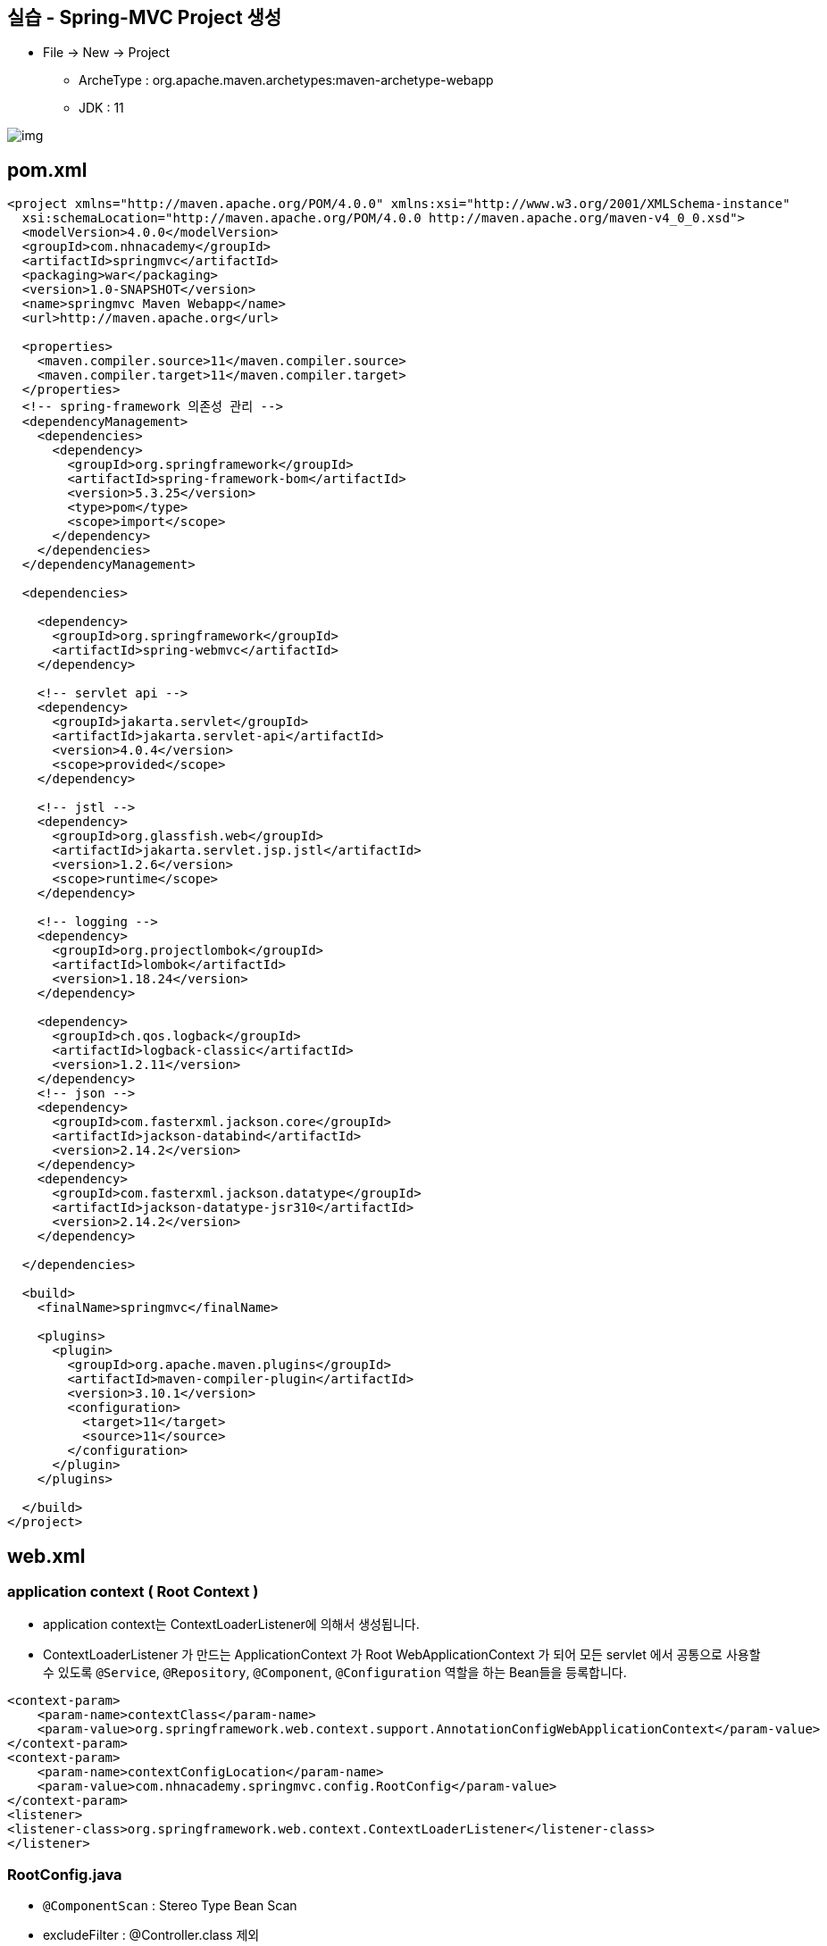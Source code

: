 == 실습 - Spring-MVC Project 생성

* File -&gt; New -&gt; Project
** ArcheType : org.apache.maven.archetypes:maven-archetype-webapp
** JDK : 11

image:resources/img.png[]

== pom.xml

[source,xml]
----
<project xmlns="http://maven.apache.org/POM/4.0.0" xmlns:xsi="http://www.w3.org/2001/XMLSchema-instance"
  xsi:schemaLocation="http://maven.apache.org/POM/4.0.0 http://maven.apache.org/maven-v4_0_0.xsd">
  <modelVersion>4.0.0</modelVersion>
  <groupId>com.nhnacademy</groupId>
  <artifactId>springmvc</artifactId>
  <packaging>war</packaging>
  <version>1.0-SNAPSHOT</version>
  <name>springmvc Maven Webapp</name>
  <url>http://maven.apache.org</url>

  <properties>
    <maven.compiler.source>11</maven.compiler.source>
    <maven.compiler.target>11</maven.compiler.target>
  </properties>
  <!-- spring-framework 의존성 관리 -->
  <dependencyManagement>
    <dependencies>
      <dependency>
        <groupId>org.springframework</groupId>
        <artifactId>spring-framework-bom</artifactId>
        <version>5.3.25</version>
        <type>pom</type>
        <scope>import</scope>
      </dependency>
    </dependencies>
  </dependencyManagement>

  <dependencies>

    <dependency>
      <groupId>org.springframework</groupId>
      <artifactId>spring-webmvc</artifactId>
    </dependency>

    <!-- servlet api -->
    <dependency>
      <groupId>jakarta.servlet</groupId>
      <artifactId>jakarta.servlet-api</artifactId>
      <version>4.0.4</version>
      <scope>provided</scope>
    </dependency>

    <!-- jstl -->
    <dependency>
      <groupId>org.glassfish.web</groupId>
      <artifactId>jakarta.servlet.jsp.jstl</artifactId>
      <version>1.2.6</version>
      <scope>runtime</scope>
    </dependency>

    <!-- logging -->
    <dependency>
      <groupId>org.projectlombok</groupId>
      <artifactId>lombok</artifactId>
      <version>1.18.24</version>
    </dependency>

    <dependency>
      <groupId>ch.qos.logback</groupId>
      <artifactId>logback-classic</artifactId>
      <version>1.2.11</version>
    </dependency>
    <!-- json -->
    <dependency>
      <groupId>com.fasterxml.jackson.core</groupId>
      <artifactId>jackson-databind</artifactId>
      <version>2.14.2</version>
    </dependency>
    <dependency>
      <groupId>com.fasterxml.jackson.datatype</groupId>
      <artifactId>jackson-datatype-jsr310</artifactId>
      <version>2.14.2</version>
    </dependency>

  </dependencies>

  <build>
    <finalName>springmvc</finalName>

    <plugins>
      <plugin>
        <groupId>org.apache.maven.plugins</groupId>
        <artifactId>maven-compiler-plugin</artifactId>
        <version>3.10.1</version>
        <configuration>
          <target>11</target>
          <source>11</source>
        </configuration>
      </plugin>
    </plugins>

  </build>
</project>

----

== web.xml

=== application context ( Root Context )

* application context는 ContextLoaderListener에 의해서 생성됩니다.
* ContextLoaderListener 가 만드는 ApplicationContext 가 Root WebApplicationContext 가 되어 모든 servlet 에서 공통으로 사용할 수 있도록 `@Service`, `@Repository`, `@Component`, `@Configuration` 역할을 하는 Bean들을 등록합니다.

[source,xml]
----
<context-param>
    <param-name>contextClass</param-name>
    <param-value>org.springframework.web.context.support.AnnotationConfigWebApplicationContext</param-value>
</context-param>
<context-param>
    <param-name>contextConfigLocation</param-name>
    <param-value>com.nhnacademy.springmvc.config.RootConfig</param-value>
</context-param>
<listener>
<listener-class>org.springframework.web.context.ContextLoaderListener</listener-class>
</listener>
----

=== RootConfig.java

- `@ComponentScan` : Stereo Type Bean Scan
- excludeFilter : @Controller.class 제외

[source,java]
----
package com.nhnacademy.springmvc.config;

import org.springframework.context.annotation.ComponentScan;
import org.springframework.context.annotation.Configuration;
import org.springframework.stereotype.Controller;

@Configuration
@ComponentScan(basePackages = {"com.nhnacademy.springmvc"},
        excludeFilters = { @ComponentScan.Filter(Controller.class) })
public class RootConfig {

}
----

=== web application context

* dispatcherServlet
** Spring MVC Framework의 중심이 되는 Servlet
** `Controller` 로 향하는 모든 웹 요청의 entry point
** `Front Controller` 디자인 패턴의 표현
** 서블릿 이름에 해당되는 xml파일을 읽어드려 파일에 정의된 Bean들을 Spring IoC 컨테이너에 생성합니다.

----
/WEB-INF/'서블릿 이름'-servlet.xml => /WEB-INF/dispatcherServlet-servlet.xml
----

[source,xml]
----
<servlet>
    <servlet-name>dispatcherServlet</servlet-name>
    <servlet-class>org.springframework.web.servlet.DispatcherServlet</servlet-class>
    <init-param>
      <param-name>contextConfigLocation</param-name>
      <param-value>/WEB-INF/dispatcherServlet-servlet.xml</param-value>
    </init-param>
    <load-on-startup>1</load-on-startup>
  </servlet>

  <servlet-mapping>
    <servlet-name>dispatcherServlet</servlet-name>
    <url-pattern>/</url-pattern>
  </servlet-mapping>
----

* /WEB-INF/web.xml

[source,xml]
----
<?xml version="1.0" encoding="UTF-8"?>
<web-app>
  <display-name>spring-mvc application</display-name>
  <!-- todo-1  application Context -->
  <context-param>
    <param-name>contextClass</param-name>
    <param-value>org.springframework.web.context.support.AnnotationConfigWebApplicationContext</param-value>
  </context-param>

  <!-- todo-2 web application context -->
  <servlet>
    <servlet-name>dispatcherServlet</servlet-name>
    <servlet-class>org.springframework.web.servlet.DispatcherServlet</servlet-class>
    <init-param>
      <param-name>contextConfigLocation</param-name>
      <param-value>/WEB-INF/dispatcherServlet-servlet.xml</param-value>
    </init-param>
    <load-on-startup>1</load-on-startup>
  </servlet>

  <servlet-mapping>
    <servlet-name>dispatcherServlet</servlet-name>
    <url-pattern>/</url-pattern>
  </servlet-mapping>

  <!-- todo-3 encoding filter -->
  <filter>
    <filter-name>encodingFilter</filter-name>
    <filter-class>org.springframework.web.filter.CharacterEncodingFilter</filter-class>
    <init-param>
      <param-name>encoding</param-name>
      <param-value>UTF-8</param-value>
    </init-param>
    <init-param>
      <param-name>forceRequestEncoding</param-name>
      <param-value>true</param-value>
    </init-param>
    <init-param>
      <param-name>forceResponseEncoding</param-name>
      <param-value>true</param-value>
    </init-param>
  </filter>
  <filter-mapping>
    <filter-name>encodingFilter</filter-name>
    <url-pattern>/*</url-pattern>
  </filter-mapping>

  <!-- todo-4 hidden httpMethodFilter -->
  <filter>
    <filter-name>httpMethodFilter</filter-name>
    <filter-class>org.springframework.web.filter.HiddenHttpMethodFilter</filter-class>
  </filter>
  <filter-mapping>
    <filter-name>httpMethodFilter</filter-name>
    <url-pattern>/*</url-pattern>
  </filter-mapping>

</web-app>
----

=== encoding filter

* UTF-8 encoding ( 한글 께짐 방지 )

[source,xml]
----
<filter>
    <filter-name>encodingFilter</filter-name>
    <filter-class>org.springframework.web.filter.CharacterEncodingFilter</filter-class>
    <init-param>
      <param-name>encoding</param-name>
      <param-value>UTF-8</param-value>
    </init-param>
    <init-param>
      <param-name>forceRequestEncoding</param-name>
      <param-value>true</param-value>
    </init-param>
    <init-param>
      <param-name>forceResponseEncoding</param-name>
      <param-value>true</param-value>
    </init-param>
</filter>
<filter-mapping>
    <filter-name>encodingFilter</filter-name>
    <url-pattern>/*</url-pattern>
</filter-mapping>
----

=== hidden httpMethodFilter

* Hidden 타입의 input 태그의 속성들을 읽어서 HttpServletRequestWrapper.getMethod() 반환 값을 변경해 요청된 HTTP 메소드의 타입을 PUT, DELETE, PATCH로 변경해주는 필터 입니다.

[source,xml]
----
 <filter>
    <filter-name>httpMethodFilter</filter-name>
    <filter-class>org.springframework.web.filter.HiddenHttpMethodFilter</filter-class>
  </filter>
  <filter-mapping>
    <filter-name>httpMethodFilter</filter-name>
    <url-pattern>/*</url-pattern>
  </filter-mapping>
----

* 참고

[source,html]
----
<form>
    <input type="hidden" name="_method" value="put"/>
</form>
----

== /WEB-INF/dispatcherServlet-servlet.xml

=== Sources Root 설정

----
/src/main/java
----

image:../resources/img_1.png[]

=== todo-5

* todo-5 base package 설정
** use-default-filters=true ( default = true )
*** @Controller, @Repository, @Component, @Service, @Configuration … 스켄을 합니다.
** use-default-filters=false +. include-filter 사용해서 @Controller만 스켄될 수 있도록 설정.
[source,xml]
----
 <!--todo-5 base package 설정 -->
<context:component-scan base-package="com.nhnacademy.springmvc" use-default-filters="false">
    <context:include-filter type="annotation" expression="org.springframework.stereotype.Controller"/>
</context:component-scan>
----

=== dispatcherServlet-servlet.xml

[source,xml]
----
<?xml version="1.0" encoding="UTF-8"?>
<beans xmlns="http://www.springframework.org/schema/beans"
       xmlns:mvc="http://www.springframework.org/schema/mvc"
       xmlns:xsi="http://www.w3.org/2001/XMLSchema-instance"
       xmlns:context="http://www.springframework.org/schema/context"
       xsi:schemaLocation="http://www.springframework.org/schema/beans
                    http://www.springframework.org/schema/beans/spring-beans.xsd
                    http://www.springframework.org/schema/mvc
                    http://www.springframework.org/schema/mvc/spring-mvc.xsd http://www.springframework.org/schema/context https://www.springframework.org/schema/context/spring-context.xsd">

    <!--todo-5 base package 설정 -->
    <context:component-scan base-package="com.nhnacademy.springmvc" use-default-filters="false">
        <context:include-filter type="annotation" expression="org.springframework.stereotype.Controller"/>
    </context:component-scan>

    <!--todo-6 annotation 활성화 -->
    <mvc:annotation-driven />

    <!--todo-7 resources directory : css, img ... static resources -->
    <mvc:resources mapping="/resources/**" location="/resources/" />

    <!--todo-8 view Resolver -->
    <bean class="org.springframework.web.servlet.view.InternalResourceViewResolver">
        <constructor-arg name="prefix" value="/WEB-INF/views/" />
        <constructor-arg name="suffix" value=".jsp" />
    </bean>
</beans>
----

=== todo-7 static resources 경로설정 ( img, js, css …. 등등 )

----
/src/main/webapp/resources //생성
----

image:resources/img_2.png[]

=== /resources/style.css

* 확인을 위해서 간단하게 background-color 지정
[source,css]
----
body{
    background-color:lightblue;
}
----

=== tomcat start

image:resources/img_3.png[]

=== todo-8 view resolver

[xml]
```
<bean class="org.springframework.web.servlet.view.InternalResourceViewResolver">
    <constructor-arg name="prefix" value="/WEB-INF/views/" />
    <constructor-arg name="suffix" value=".jsp" />
</bean>
```

* MainController 작성 : com.nhnacademy.springmvc.controller.MainController.java
** *mapping : /main.do*
[source,java]
----
package com.nhnacademy.springmvc.controller;
import org.springframework.stereotype.Controller;
import org.springframework.web.bind.annotation.GetMapping;

@Controller
public class MainController {

    @GetMapping("/main.do")
    public String main(){
        return "main";
    }
}
----

* /WEB-INF/views/main.jsp

[source,html]
----
<%@ page contentType="text/html;charset=UTF-8" language="java" %>
<html>
<head>
    <link rel="stylesheet" href="/resources/style.css" />
    <title>main</title>
</head>
<body>
    <h1>Main.do</h1>
</body>
</html>
----

=== tomcat restart

image:resources/img_4.png[]

== dispatcherServlet : xml to java

=== web.xml : dispatcherServlet

* AnnotationConfigWebApplicationContext 이용해서 annotation 기반으로 설정
[source,xml]
----
<servlet>
    <servlet-name>dispatcherServlet</servlet-name>
    <servlet-class>org.springframework.web.servlet.DispatcherServlet</servlet-class>
    <init-param>
      <param-name>contextClass</param-name>
      <param-value>org.springframework.web.context.support.AnnotationConfigWebApplicationContext</param-value>
    </init-param>
    <init-param>
      <param-name>contextConfigLocation</param-name>
      <param-value>com.nhnacademy.springmvc.config.WebConfig</param-value>
    </init-param>
    <load-on-startup>1</load-on-startup>
</servlet>
----

=== WebConfig

[source,java]
----
package com.nhnacademy.springmvc.config;

import org.springframework.context.annotation.ComponentScan;
import org.springframework.context.annotation.Configuration;
import org.springframework.web.servlet.config.annotation.EnableWebMvc;
import org.springframework.web.servlet.config.annotation.ViewResolverRegistry;
import org.springframework.web.servlet.config.annotation.WebMvcConfigurer;

@EnableWebMvc
@Configuration
@ComponentScan(basePackages = "com.nhnacademy.springmvc.**.controller")
public class WebConfig  implements WebMvcConfigurer {
    @Override
    public void configureViewResolvers(ViewResolverRegistry registry) {
        registry.jsp("/WEB-INF/views/",".jsp");
    }

    @Override
    public void addResourceHandlers(ResourceHandlerRegistry registry) {
        registry.addResourceHandler("/resources/**").addResourceLocations("/resources/");
    }
}
----

== WebMv Configuration

=== @EnableWebMc

* 기본설정
* WebMvcConfigurationSupport에서 구성한 Spring MVC 구성을 사용하겠다는 의미.

=== Customizing with @EnableWebMvc

* WebMvcConfigurer 인터페이스 구현

** Spring MVC에 필요한

** add~~ : 새로운 빈이나 오브젝트를 추가하는것
image:resources/img_5.png[]

** configure~~ : 설정작업을 하는것
image:resources/img_6.png[]

=== cf.) Spring Boot 에서는

* WebMvcAutoConfiguration 에서 자동으로 해줌
